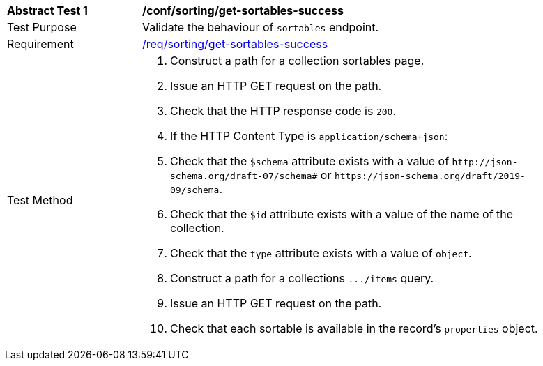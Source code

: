 [[ats_sorting_get-sortables-success]]
[width="90%",cols="2,6a"]
|===
^|*Abstract Test {counter:ats-id}* |*/conf/sorting/get-sortables-success*
^|Test Purpose |Validate the behaviour of `+sortables+` endpoint.
^|Requirement |<<req_sorting_get-sortables-success,/req/sorting/get-sortables-success>>
^|Test Method |. Construct a path for a collection sortables page.
. Issue an HTTP GET request on the path.
. Check that the HTTP response code is `+200+`.
. If the HTTP Content Type is `+application/schema+json+`:
  . Check that the `+$schema+` attribute exists with a value of `+http://json-schema.org/draft-07/schema#+` or `+https://json-schema.org/draft/2019-09/schema+`.
  . Check that the `+$id+` attribute exists with a value of the name of the collection.
  . Check that the `+type+` attribute exists with a value of `+object+`.
  . Construct a path for a collections `+.../items+` query.
  . Issue an HTTP GET request on the path.
  . Check that each sortable is available in the record's `+properties+` object.
|===
